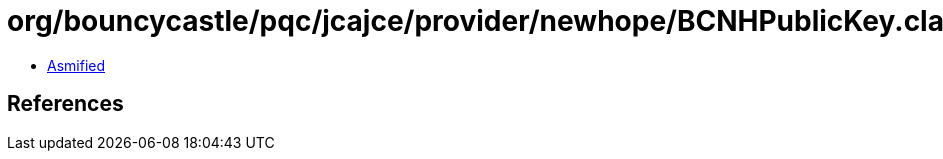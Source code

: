= org/bouncycastle/pqc/jcajce/provider/newhope/BCNHPublicKey.class

 - link:BCNHPublicKey-asmified.java[Asmified]

== References

